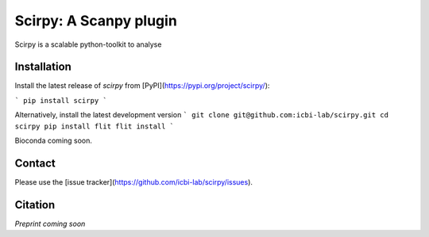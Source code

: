 Scirpy: A Scanpy plugin 
============================================================
|tests| |docs| |black|

.. |tests| image:: https://github.com/grst/scirpy/workflows/tests/badge.svg
    :target: https://github.com/icbi-lab/scirpy/actions?query=workflow%3Atests
    :alt: Build Status

.. |docs| image::  https://github.com/grst/scirpy/workflows/docs/badge.svg
    :target: https://icbi-lab.github.io/scirpy
    :alt: Documentation Status
    
.. |pypi| image:: https://img.shields.io/pypi/v/scirpy?logo=PyPI
    :target: https://pypi.org/project/scirpy/
    :alt: PyPI
    
.. |black| image:: https://img.shields.io/badge/code%20style-black-000000.svg
    :target: https://github.com/psf/black
    :alt: The uncompromising python formatter
    
Scirpy is a scalable python-toolkit to analyse
    
Installation
^^^^^^^^^^^^
Install the latest release of `scirpy` from [PyPI](https://pypi.org/project/scirpy/):

```
pip install scirpy
```

Alternatively, install the latest development version
```
git clone git@github.com:icbi-lab/scirpy.git
cd scirpy
pip install flit
flit install
```

Bioconda coming soon. 

Contact
^^^^^^^
Please use the [issue tracker](https://github.com/icbi-lab/scirpy/issues). 

Citation
^^^^^^^^
*Preprint coming soon*
